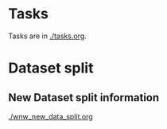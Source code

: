 #+HTML_HEAD: <link rel="stylesheet" href="https://latex.now.sh/style.css"> 
* Tasks
Tasks are in [[./tasks.org]].
* Dataset split
** New Dataset split information
  [[./wnw_new_data_split.org]]
* 
